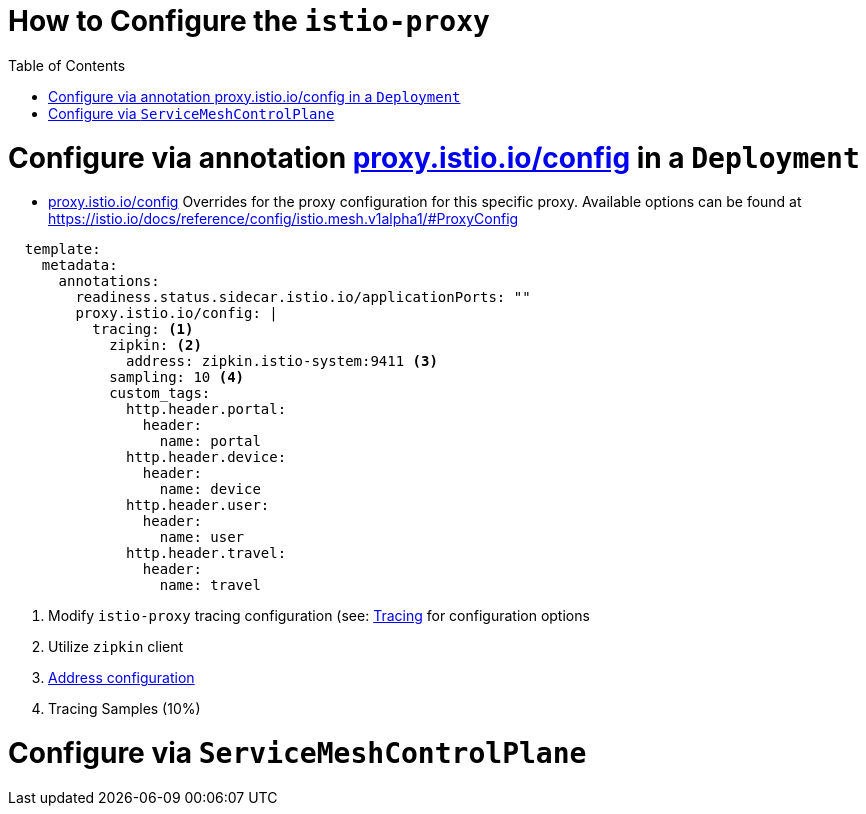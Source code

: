 = How to Configure the `istio-proxy`
:toc:

# Configure via annotation link:https://istio.io/latest/docs/reference/config/annotations/[proxy.istio.io/config] in a `Deployment`

* link:https://istio.io/latest/docs/reference/config/annotations/[proxy.istio.io/config] Overrides for the proxy configuration for this specific proxy. Available options can be found at https://istio.io/docs/reference/config/istio.mesh.v1alpha1/#ProxyConfig

----
  template:
    metadata:
      annotations:
        readiness.status.sidecar.istio.io/applicationPorts: ""
        proxy.istio.io/config: |
          tracing: <1>
            zipkin: <2>
              address: zipkin.istio-system:9411 <3>
            sampling: 10 <4>
            custom_tags:
              http.header.portal:
                header:
                  name: portal
              http.header.device:
                header:
                  name: device
              http.header.user:
                header:
                  name: user
              http.header.travel:
                header:
                  name: travel
----

<1> Modify `istio-proxy` tracing configuration (see: link:https://istio.io/latest/docs/reference/config/istio.mesh.v1alpha1/#Tracing[Tracing] for configuration options
<2> Utilize `zipkin` client
<3> link:https://istio.io/latest/docs/reference/config/istio.mesh.v1alpha1/#Tracing-Zipkin[Address configuration]
<4> Tracing Samples (10%)

# Configure via `ServiceMeshControlPlane`
